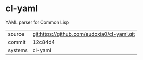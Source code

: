 * cl-yaml

YAML parser for Common Lisp

|---------+---------------------------------------------|
| source  | git:https://github.com/eudoxia0/cl-yaml.git |
| commit  | 12c84d4                                     |
| systems | cl-yaml                                     |
|---------+---------------------------------------------|
